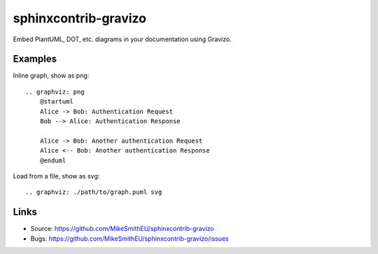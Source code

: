 =====================
sphinxcontrib-gravizo
=====================

.. image:: https://travis-ci.org/MikeSmithEU/sphinxcontrib-gravizo.svg?branch=master
    :target: https://travis-ci.org/MikeSmithEU/sphinxcontrib-gravizo

Embed PlantUML, DOT, etc. diagrams in your documentation using Gravizo.

Examples
--------

Inline graph, show as png::

    .. graphviz: png
        @startuml
        Alice -> Bob: Authentication Request
        Bob --> Alice: Authentication Response

        Alice -> Bob: Another authentication Request
        Alice <-- Bob: Another authentication Response
        @enduml

Load from a file, show as svg::

    .. graphviz: ./path/to/graph.puml svg

Links
-----

- Source: https://github.com/MikeSmithEU/sphinxcontrib-gravizo
- Bugs: https://github.com/MikeSmithEU/sphinxcontrib-gravizo/issues
